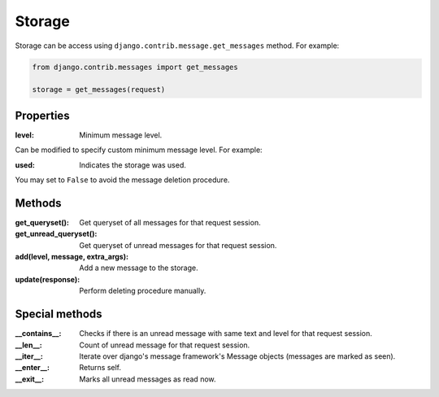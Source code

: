 
Storage
=======

Storage can be access using ``django.contrib.message.get_messages`` method.
For example:

.. code-block:: python

    from django.contrib.messages import get_messages

    storage = get_messages(request)

Properties
~~~~~~~~~~

:level: Minimum message level.
Can be modified to specify custom minimum message level.
For example:

.. code-block:: python
    :emphasize-lines: 3,6

    from django.contrib import messages

    messages.set_level(request, messages.DEBUG)
    # is the same as
    storage = messages.get_messages(request)
    storage.level = messages.DEBUG

:used: Indicates the storage was used.
You may set to ``False`` to avoid the message deletion procedure.

.. code-block:: python
    :emphasize-lines: 7

    from django.contrib import messages

    storage = messages.get_messages(request)
    for message in storage:
        print(message)

    storage.used = False

.. seealso::
    More information in the django's messages framework docs
    https://docs.djangoproject.com/en/3.1/ref/contrib/messages/#expiration-of-messages

Methods
~~~~~~~

:get_queryset(): Get queryset of all messages for that request session.
:get_unread_queryset(): Get queryset of unread messages for that request session.
:add(level, message, extra_args): Add a new message to the storage.
:update(response): Perform deleting procedure manually.

Special methods
~~~~~~~~~~~~~~~

:__contains__: Checks if there is an unread message with same text and level for that request session.
:__len__: Count of unread message for that request session.
:__iter__: Iterate over django's message framework's Message objects (messages are marked as seen).
:__enter__: Returns self.
:__exit__: Marks all unread messages as read now.